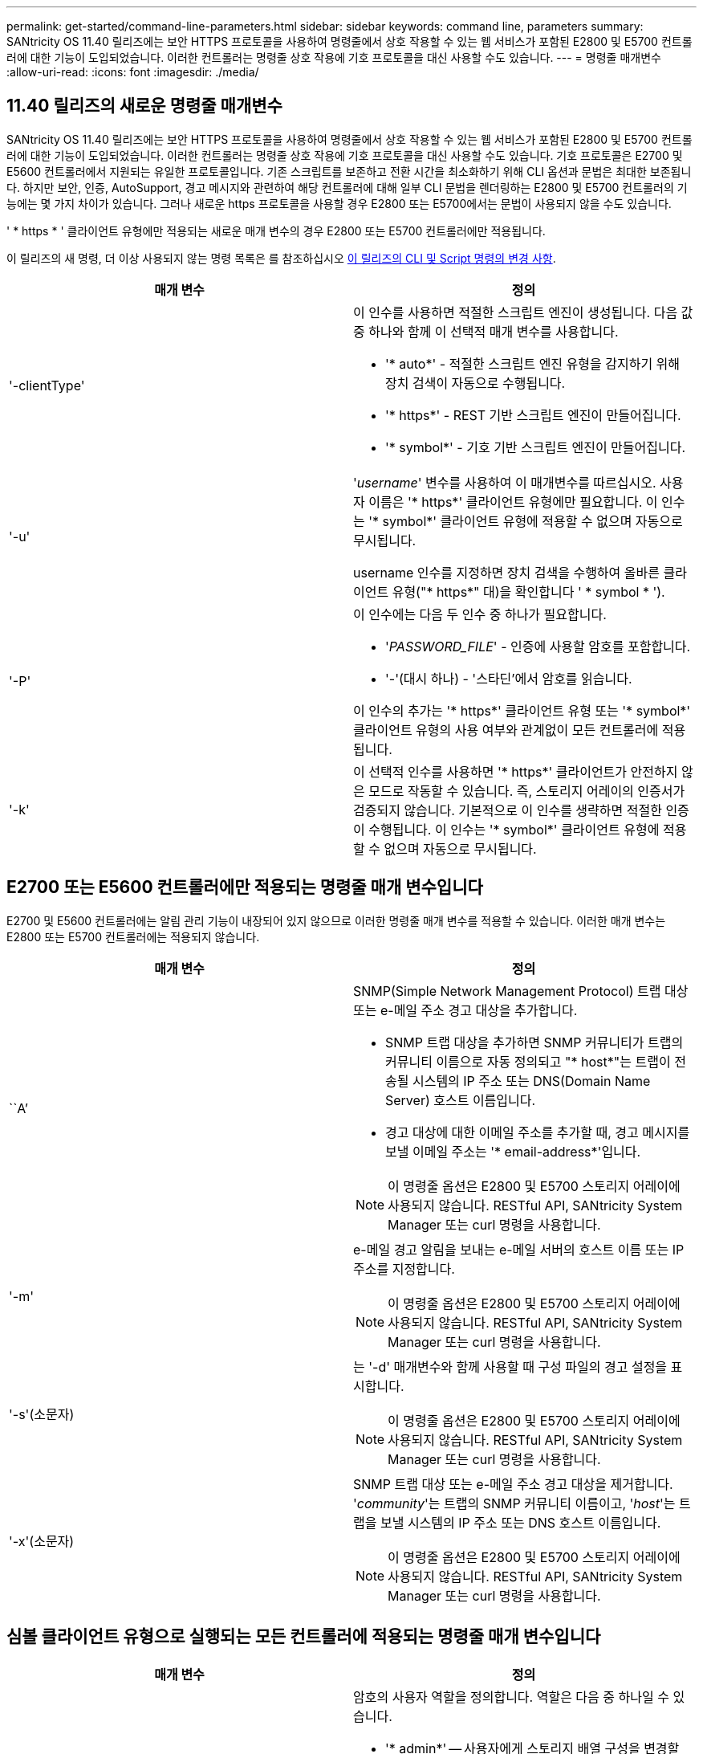 ---
permalink: get-started/command-line-parameters.html 
sidebar: sidebar 
keywords: command line, parameters 
summary: SANtricity OS 11.40 릴리즈에는 보안 HTTPS 프로토콜을 사용하여 명령줄에서 상호 작용할 수 있는 웹 서비스가 포함된 E2800 및 E5700 컨트롤러에 대한 기능이 도입되었습니다. 이러한 컨트롤러는 명령줄 상호 작용에 기호 프로토콜을 대신 사용할 수도 있습니다. 
---
= 명령줄 매개변수
:allow-uri-read: 
:icons: font
:imagesdir: ./media/




== 11.40 릴리즈의 새로운 명령줄 매개변수

SANtricity OS 11.40 릴리즈에는 보안 HTTPS 프로토콜을 사용하여 명령줄에서 상호 작용할 수 있는 웹 서비스가 포함된 E2800 및 E5700 컨트롤러에 대한 기능이 도입되었습니다. 이러한 컨트롤러는 명령줄 상호 작용에 기호 프로토콜을 대신 사용할 수도 있습니다. 기호 프로토콜은 E2700 및 E5600 컨트롤러에서 지원되는 유일한 프로토콜입니다. 기존 스크립트를 보존하고 전환 시간을 최소화하기 위해 CLI 옵션과 문법은 최대한 보존됩니다. 하지만 보안, 인증, AutoSupport, 경고 메시지와 관련하여 해당 컨트롤러에 대해 일부 CLI 문법을 렌더링하는 E2800 및 E5700 컨트롤러의 기능에는 몇 가지 차이가 있습니다. 그러나 새로운 https 프로토콜을 사용할 경우 E2800 또는 E5700에서는 문법이 사용되지 않을 수도 있습니다.

' * https * ' 클라이언트 유형에만 적용되는 새로운 매개 변수의 경우 E2800 또는 E5700 컨트롤러에만 적용됩니다.

이 릴리즈의 새 명령, 더 이상 사용되지 않는 명령 목록은 를 참조하십시오 xref:changes-in-the-cli-and-script-commands-in-this-release.adoc[이 릴리즈의 CLI 및 Script 명령의 변경 사항].

[cols="2*"]
|===
| 매개 변수 | 정의 


 a| 
'-clientType'
 a| 
이 인수를 사용하면 적절한 스크립트 엔진이 생성됩니다. 다음 값 중 하나와 함께 이 선택적 매개 변수를 사용합니다.

* '* auto*' - 적절한 스크립트 엔진 유형을 감지하기 위해 장치 검색이 자동으로 수행됩니다.
* '* https*' - REST 기반 스크립트 엔진이 만들어집니다.
* '* symbol*' - 기호 기반 스크립트 엔진이 만들어집니다.




 a| 
'-u'
 a| 
'_username_' 변수를 사용하여 이 매개변수를 따르십시오. 사용자 이름은 '* https*' 클라이언트 유형에만 필요합니다. 이 인수는 '* symbol*' 클라이언트 유형에 적용할 수 없으며 자동으로 무시됩니다.

username 인수를 지정하면 장치 검색을 수행하여 올바른 클라이언트 유형("* https*" 대)을 확인합니다 ' * symbol * ').



 a| 
'-P'
 a| 
이 인수에는 다음 두 인수 중 하나가 필요합니다.

* '_PASSWORD_FILE_' - 인증에 사용할 암호를 포함합니다.
* '-'(대시 하나) - '스타딘'에서 암호를 읽습니다.


이 인수의 추가는 '* https*' 클라이언트 유형 또는 '* symbol*' 클라이언트 유형의 사용 여부와 관계없이 모든 컨트롤러에 적용됩니다.



 a| 
'-k'
 a| 
이 선택적 인수를 사용하면 '* https*' 클라이언트가 안전하지 않은 모드로 작동할 수 있습니다. 즉, 스토리지 어레이의 인증서가 검증되지 않습니다. 기본적으로 이 인수를 생략하면 적절한 인증이 수행됩니다. 이 인수는 '* symbol*' 클라이언트 유형에 적용할 수 없으며 자동으로 무시됩니다.

|===


== E2700 또는 E5600 컨트롤러에만 적용되는 명령줄 매개 변수입니다

E2700 및 E5600 컨트롤러에는 알림 관리 기능이 내장되어 있지 않으므로 이러한 명령줄 매개 변수를 적용할 수 있습니다. 이러한 매개 변수는 E2800 또는 E5700 컨트롤러에는 적용되지 않습니다.

[cols="2*"]
|===
| 매개 변수 | 정의 


 a| 
``A’
 a| 
SNMP(Simple Network Management Protocol) 트랩 대상 또는 e-메일 주소 경고 대상을 추가합니다.

* SNMP 트랩 대상을 추가하면 SNMP 커뮤니티가 트랩의 커뮤니티 이름으로 자동 정의되고 "* host*"는 트랩이 전송될 시스템의 IP 주소 또는 DNS(Domain Name Server) 호스트 이름입니다.
* 경고 대상에 대한 이메일 주소를 추가할 때, 경고 메시지를 보낼 이메일 주소는 '* email-address*'입니다.


[NOTE]
====
이 명령줄 옵션은 E2800 및 E5700 스토리지 어레이에 사용되지 않습니다. RESTful API, SANtricity System Manager 또는 curl 명령을 사용합니다.

====


 a| 
'-m'
 a| 
e-메일 경고 알림을 보내는 e-메일 서버의 호스트 이름 또는 IP 주소를 지정합니다.

[NOTE]
====
이 명령줄 옵션은 E2800 및 E5700 스토리지 어레이에 사용되지 않습니다. RESTful API, SANtricity System Manager 또는 curl 명령을 사용합니다.

====


 a| 
'-s'(소문자)
 a| 
는 '-d' 매개변수와 함께 사용할 때 구성 파일의 경고 설정을 표시합니다.

[NOTE]
====
이 명령줄 옵션은 E2800 및 E5700 스토리지 어레이에 사용되지 않습니다. RESTful API, SANtricity System Manager 또는 curl 명령을 사용합니다.

====


 a| 
'-x'(소문자)
 a| 
SNMP 트랩 대상 또는 e-메일 주소 경고 대상을 제거합니다. '_community_'는 트랩의 SNMP 커뮤니티 이름이고, '_host_'는 트랩을 보낼 시스템의 IP 주소 또는 DNS 호스트 이름입니다.

[NOTE]
====
이 명령줄 옵션은 E2800 및 E5700 스토리지 어레이에 사용되지 않습니다. RESTful API, SANtricity System Manager 또는 curl 명령을 사용합니다.

====
|===


== 심볼 클라이언트 유형으로 실행되는 모든 컨트롤러에 적용되는 명령줄 매개 변수입니다

[cols="2*"]
|===
| 매개 변수 | 정의 


 a| 
'-R'(대문자)
 a| 
암호의 사용자 역할을 정의합니다. 역할은 다음 중 하나일 수 있습니다.

* '* admin*' -- 사용자에게 스토리지 배열 구성을 변경할 수 있는 권한이 있습니다.
* '* monitor*' -- 사용자에게 스토리지 배열 구성을 볼 수 있는 권한이 있지만 변경할 수 없습니다.


'*-R*' 매개변수는 스토리지 배열의 암호를 정의하도록 지정하는 '*–p*' 매개변수와 함께 사용할 때만 유효합니다.

스토리지 배열에서 이중 암호 기능이 활성화된 경우에만 '*-R*' 매개변수가 필요합니다. 다음 조건에서는 '*-R*' 매개변수가 필요하지 않습니다.

* 스토리지 배열에서 이중 암호 기능이 활성화되지 않았습니다.
* 스토리지 시스템에 대해 관리자 역할이 하나만 설정되어 있고 모니터 역할이 설정되어 있지 않습니다.


|===


== 모든 컨트롤러 및 모든 클라이언트 유형에 적용되는 명령줄 매개 변수입니다

[cols="2*"]
|===
| 매개 변수 | 정의 


 a| 
'_host-name-or-ip-address _'
 a| 
대역내 관리형 스토리지 배열 또는 대역외 관리 스토리지 배열의 호스트 이름 또는 인터넷 프로토콜(IP) 주소('_xxx.xxx.xxx.xxx_')를 지정합니다.

* 대역내 스토리지 관리를 통해 호스트를 사용하여 스토리지 배열을 관리하는 경우 호스트에 둘 이상의 스토리지 배열이 연결되어 있는 경우 '-n' 매개 변수 또는 '-w' 매개 변수를 사용해야 합니다.
* 각 컨트롤러의 이더넷 연결을 통해 대역외 스토리지 관리를 사용하여 스토리지 어레이를 관리하는 경우 컨트롤러의 '_host-name-or-ip-address_'를 지정해야 합니다.
* 이전에 Enterprise Management Window에서 스토리지 배열을 구성한 경우, '-n' 매개변수를 사용하여 사용자가 지정한 이름으로 스토리지 배열을 지정할 수 있습니다.
* 이전에 Enterprise Management Window에서 스토리지 배열을 구성한 경우, '-w' 매개변수를 사용하여 WWID(World Wide Identifier)로 스토리지 배열을 지정할 수 있습니다.




 a| 
``A’
 a| 
구성 파일에 스토리지 배열을 추가합니다. '_host-name-or-ip-address_'가 있는 '-a' 매개 변수를 따르지 않으면 자동 검색 기능이 로컬 서브넷에서 스토리지 배열을 검색합니다.



 a| 
'-c'
 a| 
지정된 스토리지 배열에서 실행할 스크립트 명령을 하나 이상 입력하고 있음을 나타냅니다. 각 명령을 세미콜론(';')으로 종료합니다. 동일한 명령줄에 둘 이상의 '-c' 매개 변수를 배치할 수 없습니다. '-c' 매개 변수 뒤에 둘 이상의 스크립트 명령을 포함할 수 있습니다.



 a| 
'-d'
 a| 
스크립트 구성 파일의 내용을 표시합니다. 파일 내용의 형식은 '_storage-system-name host-name1 host-name2_'입니다



 a| 
'-e'
 a| 
구문 검사를 먼저 수행하지 않고 명령을 실행합니다.



 a| 
'-F'(대문자)
 a| 
모든 알림을 보낼 e-메일 주소를 지정합니다.



 a| 
'-f'(소문자)
 a| 
지정된 스토리지 배열에서 실행할 스크립트 명령이 포함된 파일 이름을 지정합니다. '-f' 파라미터는 스크립트 명령어를 실행하기 위한 것이라는 점에서 '-c' 파라미터와 유사하다. '-c' 매개변수는 개별 스크립트 명령어를 실행합니다. '-f' 파라미터는 스크립트 명령어 파일을 실행한다. 기본적으로 파일에서 스크립트 명령을 실행할 때 발생하는 모든 오류는 무시되고 파일은 계속 실행됩니다. 이 동작을 무시하려면 스크립트 파일에서 'show session errorAction=stop' 명령을 사용합니다.



 a| 
'-g'
 a| 
모든 e-메일 경고 알림에 포함될 e-메일 보낸 사람 연락처 정보가 포함된 ASCII 파일을 지정합니다. CLI에서는 ASCII 파일이 텍스트 전용이며 구분 기호 또는 예상되는 형식이 없다고 가정합니다. userdata.txt 파일이 존재하는 경우에는 '-g' 파라미터를 사용하지 마십시오.



 a| 
'-h'
 a| 
스토리지 배열이 연결되어 있는 SNMP 에이전트를 실행 중인 호스트 이름을 지정합니다. 다음 매개변수와 함께 '-h' 매개변수를 사용합니다.

* ``A’
* '-x'




 a| 
'-I'(대문자)
 a| 
e-메일 알림 알림에 포함할 정보 유형을 지정합니다. 다음 값을 선택할 수 있습니다.

* e메일 내용에는 이벤트 정보만 포함돼 있습니다.
* 프로필=e-메일에는 이벤트와 스토리지 프로필 정보가 포함되어 있습니다.


'-q' 매개 변수를 사용하여 이메일 전달 빈도를 지정할 수 있습니다.



 a| 
'-I'(소문자)
 a| 
에는 알려진 스토리지 시스템의 IP 주소가 나와 있습니다. '-i' 파라미터를 '-d' 파라미터와 함께 사용합니다. 파일 내용은 '_storage-system-name ip-address1 IPaddress2_' 형식으로 되어 있습니다



 a| 
'-n'
 a| 
스크립트 명령을 실행할 스토리지 배열의 이름을 지정합니다. 이 이름은 '_host-name-or-ip-address_'를 사용할 때 선택 사항입니다. 스토리지 배열을 관리하기 위해 대역내 방법을 사용하는 경우, 지정된 주소에 있는 호스트에 둘 이상의 스토리지 배열이 연결되어 있는 경우 '-n' 매개변수를 사용해야 합니다. '_host-name 또는 -ip-address_'를 사용하지 않는 경우 스토리지 배열 이름이 필요합니다. Enterprise Management Window(엔터프라이즈 관리 창)에서 사용하도록 구성된 스토리지 배열의 이름(즉, 구성 파일에 이름이 나열됨)은 구성된 다른 스토리지 배열의 중복 이름이 아니어야 합니다.



 a| 
'-o'
 a| 
스크립트 명령을 실행한 결과에 해당하는 모든 출력 텍스트의 파일 이름을 지정합니다. 다음 매개변수와 함께 '-o' 매개변수를 사용합니다.

* '-c'
* "-f"


출력 파일을 지정하지 않으면 출력 텍스트가 표준 출력(stdout)으로 이동합니다. 스크립트 명령이 아닌 명령의 모든 출력은 이 매개 변수의 설정 여부에 관계없이 stdout에 전송됩니다.



 a| 
'-p'
 a| 
명령을 실행할 스토리지 배열의 암호를 정의합니다. 다음과 같은 조건에서는 암호가 필요하지 않습니다.

* 스토리지 배열에 암호가 설정되어 있지 않습니다.
* 암호는 실행 중인 스크립트 파일에 지정됩니다.
* '-c' 매개변수와 다음 명령을 사용하여 암호를 지정합니다.


[listing]
----
set session password=password
----


 a| 
'-P'
 a| 
이 인수에는 다음 두 인수 중 하나가 필요합니다.

* '_PASSWORD_FILE_' - 인증에 사용할 암호를 포함합니다.
* '-'(대시) - '스댕'에서 암호를 읽습니다.


이 인수의 추가는 '* https*' 클라이언트 유형 또는 '* symbol*' 클라이언트 유형의 사용 여부와 관계없이 모든 컨트롤러에 적용됩니다.



 a| 
'-q'
 a| 
이벤트 알림을 수신할 빈도와 이벤트 알림에 반환되는 정보 유형을 지정합니다. 모든 중요 이벤트에 대해 최소 기본 이벤트 정보가 포함된 e-메일 경고 알림이 항상 생성됩니다. 이 값은 '-q' 파라미터에 유효합니다.

* 모든 이벤트 - e메일 알림 때마다 정보가 반환됩니다.
* 2-2시간마다 한 번 이상 정보가 반환됩니다.
* 4시간=4시간마다 한 번 이상 정보가 반환됩니다.
* 8시간=8시간마다 한 번 이상 정보가 반환됩니다.
* 12시간 -- 12시간마다 한 번 이상 정보가 반환됩니다.
* 24시간=24시간마다 한 번 이상 정보가 반환됩니다.


'-i' 파라미터를 사용하면 e-메일 알림 메시지에 정보 유형을 지정할 수 있습니다.

* '-i' 매개변수를 'eventOnly'로 설정하면 '-q' 매개 변수에 대해 유효한 값은 'everyEvent'뿐입니다.
* '-i' 파라미터를 'profile' 값 또는 'upportBundle' 값으로 설정하면 이 정보가 '-q' 파라미터에 지정된 빈도로 이메일에 포함됩니다.




 a| 
'-quick'
 a| 
단일 라인 작업을 실행하는 데 필요한 시간을 줄입니다. 단일 행 작업의 예로는 "스냅샷 볼륨 생성" 명령을 들 수 있습니다. 이 매개 변수는 명령의 지속 시간 동안 백그라운드 프로세스를 실행하지 않으므로 시간을 줄입니다. 하나 이상의 단일 행 작업이 포함된 작업에는 이 매개 변수를 사용하지 마십시오. 이 명령을 광범위하게 사용하면 컨트롤러가 처리할 수 있는 명령보다 더 많은 명령으로 컨트롤러를 오버런할 수 있으며, 이로 인해 작동 오류가 발생할 수 있습니다. 또한 일반적으로 백그라운드 프로세스에서 수집된 상태 업데이트 및 구성 업데이트는 CLI에서 사용할 수 없습니다. 이 매개 변수는 배경 정보에 의존하는 작업이 실패하도록 합니다.



 a| 
'-S'(대문자)
 a| 
스크립트 명령을 실행할 때 나타나는 명령 진행률을 설명하는 정보 메시지를 표시하지 않습니다. (정보 메시지를 표시하지 않는 것을 무음 모드라고도 합니다.) 이 매개 변수는 다음 메시지를 표시하지 않습니다.

* "구문 검사 수행 중"
* '인두 확인 완료
* "스크립트 실행 중"
* '스크립트 실행 완료'
* 'Mcli가 성공적으로 완료되었습니다.




 a| 
'-v'
 a| 
'-d' 매개변수와 함께 사용할 경우 구성 파일에 있는 알려진 장치의 현재 전역 상태를 표시합니다.



 a| 
'-w'
 a| 
스토리지 배열의 WWID를 지정합니다. 이 파라미터는 '-n' 파라미터를 대체하는 파라미터이다. 알려진 스토리지 배열의 WWID를 표시하려면 '-d' 매개 변수와 함께 '-w' 매개 변수를 사용합니다. 파일 내용은 '_storage-system-name world-wide-ID IP-address1 IP-address2_' 형식으로 되어 있습니다



 a| 
'-X'(대문자)
 a| 
구성에서 스토리지 배열을 삭제합니다.



 a| 
'-?
 a| 
CLI 명령에 대한 사용 정보를 표시합니다.

|===